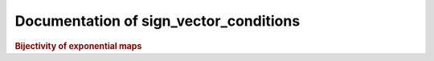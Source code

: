 Documentation of sign_vector_conditions
=============================================

.. rubric:: Bijectivity of exponential maps

.. autosummary::
    :toctree: generated

    sign_vector_conditions

